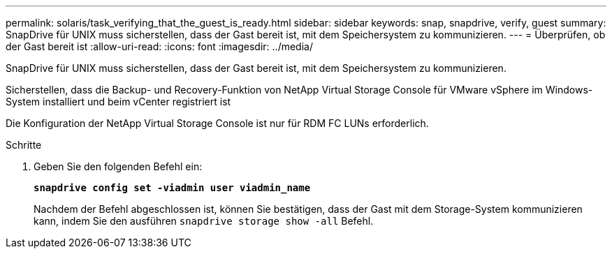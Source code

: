 ---
permalink: solaris/task_verifying_that_the_guest_is_ready.html 
sidebar: sidebar 
keywords: snap, snapdrive, verify, guest 
summary: SnapDrive für UNIX muss sicherstellen, dass der Gast bereit ist, mit dem Speichersystem zu kommunizieren. 
---
= Überprüfen, ob der Gast bereit ist
:allow-uri-read: 
:icons: font
:imagesdir: ../media/


[role="lead"]
SnapDrive für UNIX muss sicherstellen, dass der Gast bereit ist, mit dem Speichersystem zu kommunizieren.

Sicherstellen, dass die Backup- und Recovery-Funktion von NetApp Virtual Storage Console für VMware vSphere im Windows-System installiert und beim vCenter registriert ist

Die Konfiguration der NetApp Virtual Storage Console ist nur für RDM FC LUNs erforderlich.

.Schritte
. Geben Sie den folgenden Befehl ein:
+
`*snapdrive config set -viadmin user viadmin_name*`

+
Nachdem der Befehl abgeschlossen ist, können Sie bestätigen, dass der Gast mit dem Storage-System kommunizieren kann, indem Sie den ausführen `snapdrive storage show -all` Befehl.


